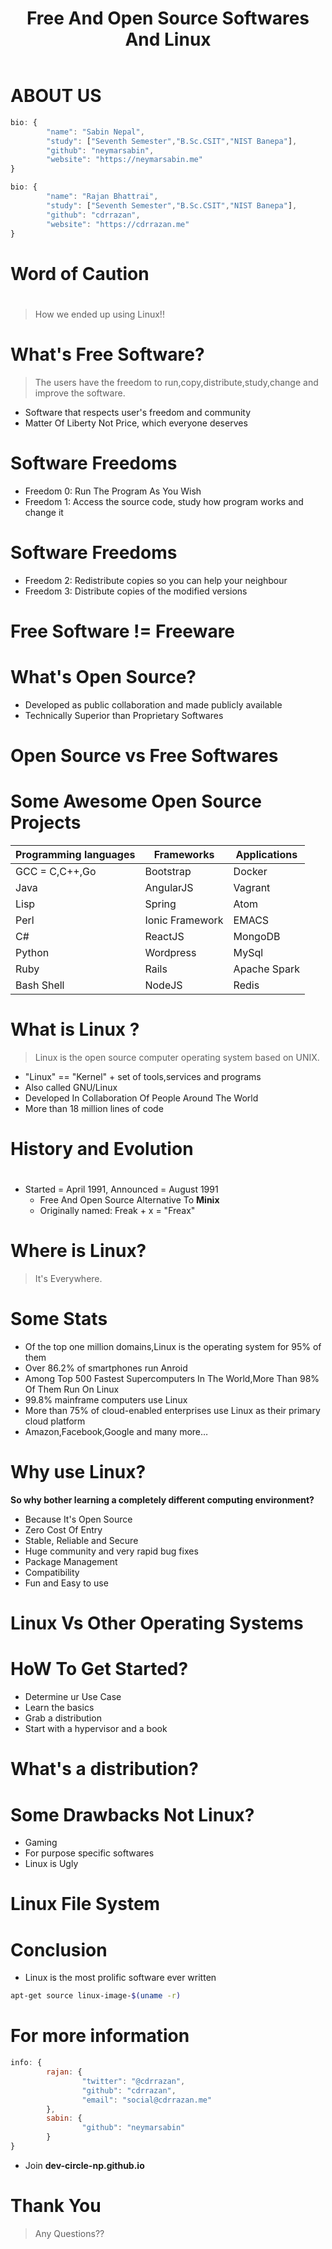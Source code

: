 #+TITLE: Free And Open Source Softwares And Linux
#+EMAIL: reddevil.sabin@gmail.com 
#+OPTIONS: H:2 num:nil toc:nil  <:t 
#+OPTIONS: reveal_center:nil reveal_control:t reveal_height:-1
#+OPTIONS: reveal_history:nil reveal_keyboard:t reveal_overview:t
#+OPTIONS: reveal_progress:t reveal_rolling_links:nil
#+OPTIONS: reveal_single_file:t reveal_slide_number:"c"
#+OPTIONS: reveal_title_slide:auto reveal_width:-1
#+REVEAL_MARGIN: -1
#+REVEAL_MIN_SCALE: -1
#+REVEAL_MAX_SCALE: -1
#+REVEAL_ROOT: file:///mnt/hackit/codeds/github-repos/reveal.js/reveal.js
#+REVEAL_TRANS: linear
#+REVEAL_THEME: night
#+REVEAL_HLEVEL:1 
# #+REVEAL_TITLE_SLIDE_BACKGROUND: ./images/penguin.png
#+REVEAL_TITLE_SLIDE_BACKGROUND_SIZE:200px
#+REVEAL_TITLE_SLIDE_BACKGROUND_POSITION:
#+REVEAL_TITLE_SLIDE_BACKGROUND_TRANSITION:
#+REVEAL_MATHJAX_URL: https://cdn.mathjax.org/mathjax/latest/MathJax.js?config=TeX-AMS-MML_HTMLorMML
#+REVEAL_HIGHLIGHT_CSS: %r/lib/css/zenburn.css
#+REVEAL_PREAMBLE:t
#+REVEAL_HEAD_PREAMBLE:t
#+REVEAL_POSTAMBLE:t
#+REVEAL_EXTRA_CSS:./css/custom.css




* ABOUT US 
	#+BEGIN_SRC js
  	bio: {
  			"name": "Sabin Nepal",
  			"study": ["Seventh Semester","B.Sc.CSIT","NIST Banepa"],
  			"github": "neymarsabin",
  			"website": "https://neymarsabin.me"
  	}
	#+END_SRC
	#+BEGIN_SRC js 
  	bio: {
  			"name": "Rajan Bhattrai",
  			"study": ["Seventh Semester","B.Sc.CSIT","NIST Banepa"],
  			"github": "cdrrazan",
  			"website": "https://cdrrazan.me"
  	}
	#+END_SRC

* Word of Caution
  :PROPERTIES:
  :reveal_background: ./images/linux_and_windows.jpg
	:reveal_background_size: 800px
  :reveal_background_trans: linear
  :END:

* 
	#+Begin_QUOTE
	How we ended up using Linux!!
	#+END_QUOTE
	
# * Today's Agenda!!!  
# 	- Free And Open Source Softwares 
# 	- What is Linux
# 	- History and Evolution
# 	- Distro Watch
# 	- A little more about Linux
# 	- How it works 

* What's Free Software? 
	#+BEGIN_QUOTE
	The users have the freedom to run,copy,distribute,study,change and improve the software.
	#+END_QUOTE
	 - Software that respects user's freedom and community
	 - Matter Of Liberty Not Price, which everyone deserves

* Software Freedoms  
	- Freedom 0: Run The Program As You Wish
	- Freedom 1: Access the source code, study how program works and change it

* Software Freedoms 
	- Freedom 2: Redistribute copies so you can help your neighbour
	- Freedom 3: Distribute copies of the modified versions 

* Free Software != Freeware
  :PROPERTIES:
  :reveal_background: ./images/free.png
	:reveal_background_size: 400px
  :reveal_background_trans: linear
  :END:


* What's Open Source? 
	- Developed as public collaboration and made publicly available
	- Technically Superior than Proprietary Softwares

* Open Source vs Free Softwares 
	
* Some Awesome Open Source Projects 
	|-----------------------+-----------------+--------------|
	| Programming languages | Frameworks      | Applications |
	|-----------------------+-----------------+--------------|
	| GCC = C,C++,Go        | Bootstrap       | Docker       |
	| Java                  | AngularJS       | Vagrant      |
	| Lisp                  | Spring          | Atom         |
	| Perl                  | Ionic Framework | EMACS        |
	| C#                    | ReactJS         | MongoDB      |
	| Python                | Wordpress       | MySql        |
	| Ruby                  | Rails           | Apache Spark |
	| Bash Shell            | NodeJS          | Redis        |
	
* 
* What is Linux ?
	#+BEGIN_QUOTE
	Linux is the open source computer operating system based on UNIX.
	#+END_QUOTE
	- "Linux" == "Kernel" + set of tools,services and programs
	- Also called GNU/Linux 
	- Developed In Collaboration Of People Around The World
	- More than 18 million lines of code 

* History and Evolution 
  :PROPERTIES:
  :reveal_background: ./images/linus.jpeg
	:reveal_background_size: 300px
  :reveal_background_trans: slide
  :END:

* 
  - Started = April 1991, Announced = August 1991
	- Free And Open Source Alternative To *Minix*
	- Originally named: Freak + x = "Freax"

* Where is Linux?
	#+ATTR_REVEAL: :frag frag-style
	#+BEGIN_QUOTE
	It's Everywhere.
	#+END_QUOTE

* Some Stats 
	- Of the top one million domains,Linux is the operating system for 95% of them
	- Over 86.2% of smartphones run Anroid
	- Among Top 500 Fastest Supercomputers In The World,More Than 98% Of Them Run On Linux
	- 99.8% mainframe computers use Linux
	- More than 75% of cloud-enabled enterprises use Linux as their primary cloud platform
	- Amazon,Facebook,Google and many more...

* Why use Linux?
	*So why bother learning a completely different computing environment?*

	#+ATTR_REVEAL: :frag frag-style
	- Because It's Open Source
	- Zero Cost Of Entry
	- Stable, Reliable and Secure 
	- Huge community and very rapid bug fixes
	- Package Management
	- Compatibility
	- Fun and Easy to use

* 
  :PROPERTIES:
  :reveal_background: ./images/github-linux.png
	:reveal_background_size: 800px
  :reveal_background_trans: linear
  :END:

* 	
  :PROPERTIES:
  :reveal_background: ./images/linux-timeline.svg
	:reveal_background_size: 900px
  :reveal_background_trans: linear
  :END:

* Linux Vs Other Operating Systems
	


* HoW To Get Started?
	- Determine ur Use Case
	- Learn the basics
	- Grab a distribution
	- Start with a hypervisor and a book

* What's a distribution?
  :PROPERTIES:
  :reveal_background: ./images/linuxdistros.jpg
  :reveal_background_trans: linear
	:reveal_background_size: 900px
  :END:

* Some Drawbacks Not Linux?
	- Gaming
	- For purpose specific softwares
	- Linux is Ugly

* Linux File System
  :PROPERTIES:
  :reveal_background: ./images/Linuxfilesystem.jpg
  :reveal_background_trans: linear
	:reveal_background_size: 800px
  :END:

* 
  :PROPERTIES:
  :reveal_background: ./images/linuxbootprocess.png
  :reveal_background_trans: linear
	:reveal_background_size: 700px
  :END:

* Conclusion 
	- Linux is the most prolific software ever written
  #+BEGIN_SRC sh
  apt-get source linux-image-$(uname -r)
  #+END_SRC


* For more information 
	#+BEGIN_SRC js 
  	info: {
  			rajan: {
    				"twitter": "@cdrrazan",
    				"github": "cdrrazan",
    				"email": "social@cdrrazan.me"
  			},
  			sabin: {
  					"github": "neymarsabin"
  			}
  	}
	#+END_SRC
	
	- Join *dev-circle-np.github.io*
	

	
* Thank You
	#+BEGIN_QUOTE
	Any Questions??
	#+END_QUOTE
	
